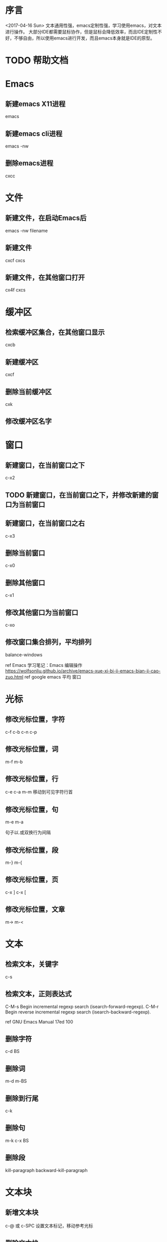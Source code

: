 * 序言
  <2017-04-16 Sun>
  文本通用性强，emacs定制性强，学习使用emacs，对文本进行操作。
  大部分IDE都需要鼠标协作，但是鼠标会降低效率，而且IDE定制性不好，不够自由，所以使用emacs进行开发，而且emacs本身就是IDE的原型。
* TODO 帮助文档
* Emacs
** 新建emacs X11进程
   emacs
** 新建emacs cli进程
   emacs -nw
** 删除emacs进程
   cxcc
* 文件
** 新建文件，在启动Emacs后
   emacs -nw filename
** 新建文件
   cxcf cxcs
** 新建文件，在其他窗口打开
   cx4f cxcs
* 缓冲区
** 检索缓冲区集合，在其他窗口显示
   cxcb
** 新建缓冲区
   cxcf
** 删除当前缓冲区
   cxk
** 修改缓冲区名字
* 窗口
** 新建窗口，在当前窗口之下
   c-x2
** TODO 新建窗口，在当前窗口之下，并修改新建的窗口为当前窗口
** 新建窗口，在当前窗口之右
   c-x3
** 删除当前窗口
   c-x0
** 删除其他窗口
   c-x1
** 修改其他窗口为当前窗口
   c-xo
** 修改窗口集合排列，平均排列
   balance-windows
   
   ref Emacs 学习笔记：Emacs 编辑操作 https://wolfsonliu.github.io/archive/emacs-xue-xi-bi-ji-emacs-bian-ji-cao-zuo.html ref google emacs 平均 窗口
* 光标
** 修改光标位置，字符
   c-f c-b
   c-n c-p
** 修改光标位置，词
   m-f m-b
** 修改光标位置，行
   c-e c-a
   m-m 移动到可见字符行首
** 修改光标位置，句
   m-e m-a
   
   句子以.或双换行为间隔
** 修改光标位置，段
   m-} m-{
** 修改光标位置，页
   c-x ]
   c-x [
** 修改光标位置，文章
   m-> m-<
* 文本
** 检索文本，关键字
c-s
** 检索文本，正则表达式
C-M-s Begin incremental regexp search (isearch-forward-regexp).
C-M-r Begin reverse incremental regexp search (isearch-backward-regexp).

ref GNU Emacs Manual 17ed 100
** 删除字符
   c-d BS
** 删除词
   m-d m-BS
** 删除到行尾
   c-k
** 删除句
   m-k c-x BS
** 删除段
   kill-paragraph
   backward-kill-paragraph
* 文本块
** 新增文本块
   c-@ 或 c-SPC 设置文本标记，移动参考光标
** 删除文本块
   BS
** 删除文本块，并复制文本块到剪切环
   c-w
** 修改文本块光标位置，文本块开头和结尾
   cxcx

* Unix/Linux命令
** 使用Emacs执行Unix命令
   m-!
** 使用Emacs执行Unix命令，并插入输出
   1 m-!
   ref With prefix argument, insert the COMMAND’s output at point. ref c-hk m-!
** 使用Emacs执行unix命令，文本块作为输入
   m-|
** 使用Emacs执行unix命令，文本块作为输入，并插入输出
   1 m-|
 
   
* 包
** 检索可安装的包
   m-x list-packages
** 检索已安装的包
   m-x list-packages
   c-s installed
** 检索已安装的包的版本
   m-x list-packages
   c-s installed
** 检索已安装的包的文件内容
   m-! ls ~/.emacs.d/elpa/
** 检索包的默认安装路径
   m-: package-user-dir
   m-: package-directory-list
   package-directory-list for sys administrators

* 包源
** 检索所有的包源
   m-: package-archives
** 新增包源到配置文件
   (add-to-list 'package-archives '("marmalade" . "https://marmalade-repo.org/packages/"))
** 新增包源到配置文件，交互式
   m-x customize-variable [RET] package-archives [RET]
   [INS] RET
   

* 模式
** 检索所有当前的模式
   c-hm
** 新增模式
* 宏
 
** 检索宏，输出到当前缓冲区
   m-x insert-kbd-macro macroname
** 检索匿名宏，输出到当前缓冲区
   m-x insert-kbd-macro
   插入是完整的elisp宏代码
** 检索匿名宏，输出到mini缓冲区、message缓冲区
   m-: last-kbd-macro
   插入是宏参数代码
** 新建匿名宏
   c-x( ops c-x) 或 F3 F4
** 新建匿名宏，并命名
   c-x( ops c-x)
   name-last-kbd-macro
** 新建匿名宏，并保存
   c-x( ops c-x)
   c-x c-f macro_filename
   insert-kbd-macro
   c-x c-s
** 新建匿名宏，并命名，并保存
   c-x( ops c-x)
   name-last-kbd-macro
   c-x c-f macro_filename
   insert-kbd-macro macroname
   c-x c-s
** 删除宏
   (fmakunbound 'name-of-macro)

   google emacs remove macro
** 删除匿名宏
   C-x C-k C-d

** 运行宏
   m-x macroname
** 运行匿名宏
   c-xe
* 别名
* DONE 按键绑定 这个不是emacs考虑而是elisp
** 检索所有的按键绑定
   c-hb
   ref google emacs show all key map
** 检索指定函数的按键绑定
   c-hf
** 检索当前模式的按键绑定
   c-hm
** 新增全局按键绑定
(global-set-key "\C-cg" 'goto-line)

ref An Introduction to Programming in Emacs Lisp 3ed 191
** 新增按键绑定，指定keymap
(define-key global-map "\C-cg" 'goto-line)

ref 学习GNU Emacs 2ed-Cameron 355
** 删除全局按键绑定
(global-unset-key "\C-cg")
** 删除按键绑定，指定keymap
(define-key global-map "\C-cg" nil)

ref GNU Emacs Lisp Reference Manual 3ed 413
* TODO 按键映射表 keymap 这个不是emacs考虑而是elisp
** TODO 检索所有的按键映射表



* 前缀按键 这个不是emacs考虑而是elisp
A prefix key is a key sequence whose binding is a keymap.
** TODO 检索前缀按键
** 检索不冲突按键前缀
c-hk
** 新增前缀按键
(define-prefix-command 'ctl-z-map)
(global-set-key (kbd "C-z") 'ctl-z-map)
(global-set-key (kbd "C-z C-c") 'find-file)

(global-set-key [f2] 'dired-jump)
(global-set-key (kbd "<f2>") 'open-init-file)
ref google emacs 绑定 f2

ref google emacs 前缀 按键 http://jixiuf.github.io/blog/00005-emacs-keybind.html/
** 新增前缀按键，覆盖已有快捷键
例如evil的c-z



** 删除前缀按键

* 参考
  ref 为什么不少程序员极度推崇 Vim 和 Emacs，却对 IDE 嗤之以鼻？
  ref GNU Emacs Lisp Reference Manual 3ed
  ref https://www.emacswiki.org/emacs/ELPA
  ref http://longlycode.github.io/2016/02/02/emacs完全补完计划-三/
